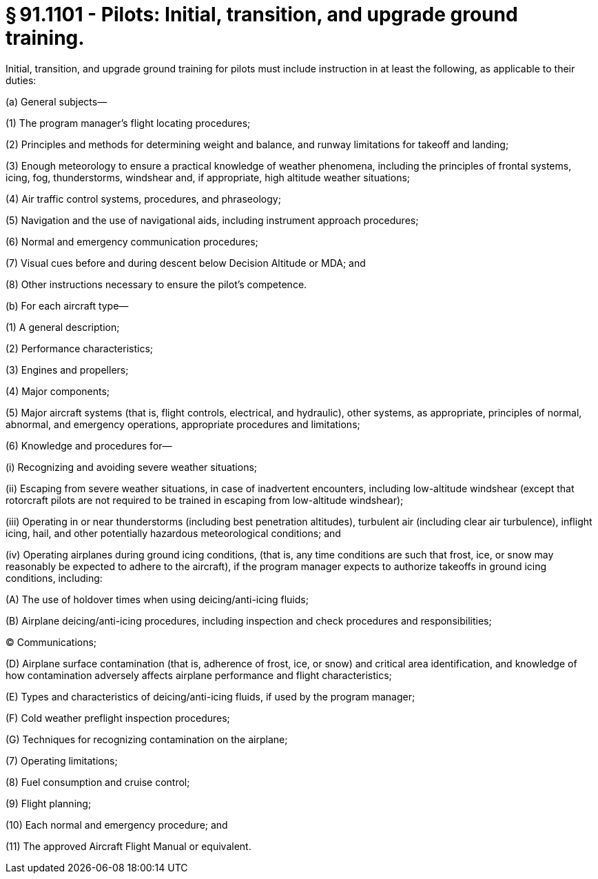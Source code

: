 # § 91.1101 - Pilots: Initial, transition, and upgrade ground training.

Initial, transition, and upgrade ground training for pilots must include instruction in at least the following, as applicable to their duties:

(a) General subjects—

(1) The program manager's flight locating procedures;

(2) Principles and methods for determining weight and balance, and runway limitations for takeoff and landing;

(3) Enough meteorology to ensure a practical knowledge of weather phenomena, including the principles of frontal systems, icing, fog, thunderstorms, windshear and, if appropriate, high altitude weather situations;

(4) Air traffic control systems, procedures, and phraseology;

(5) Navigation and the use of navigational aids, including instrument approach procedures;

(6) Normal and emergency communication procedures;

(7) Visual cues before and during descent below Decision Altitude or MDA; and

(8) Other instructions necessary to ensure the pilot's competence.

(b) For each aircraft type—

(1) A general description;

(2) Performance characteristics;

(3) Engines and propellers;

(4) Major components;

(5) Major aircraft systems (that is, flight controls, electrical, and hydraulic), other systems, as appropriate, principles of normal, abnormal, and emergency operations, appropriate procedures and limitations;

(6) Knowledge and procedures for—

(i) Recognizing and avoiding severe weather situations;

(ii) Escaping from severe weather situations, in case of inadvertent encounters, including low-altitude windshear (except that rotorcraft pilots are not required to be trained in escaping from low-altitude windshear);

(iii) Operating in or near thunderstorms (including best penetration altitudes), turbulent air (including clear air turbulence), inflight icing, hail, and other potentially hazardous meteorological conditions; and

(iv) Operating airplanes during ground icing conditions, (that is, any time conditions are such that frost, ice, or snow may reasonably be expected to adhere to the aircraft), if the program manager expects to authorize takeoffs in ground icing conditions, including:

(A) The use of holdover times when using deicing/anti-icing fluids;

(B) Airplane deicing/anti-icing procedures, including inspection and check procedures and responsibilities;

(C) Communications;

(D) Airplane surface contamination (that is, adherence of frost, ice, or snow) and critical area identification, and knowledge of how contamination adversely affects airplane performance and flight characteristics;

(E) Types and characteristics of deicing/anti-icing fluids, if used by the program manager;

(F) Cold weather preflight inspection procedures;

(G) Techniques for recognizing contamination on the airplane;

(7) Operating limitations;

(8) Fuel consumption and cruise control;

(9) Flight planning;

(10) Each normal and emergency procedure; and

(11) The approved Aircraft Flight Manual or equivalent.

